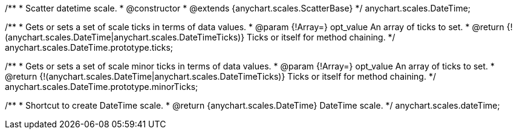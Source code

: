 /**
 * Scatter datetime scale.
 * @constructor
 * @extends {anychart.scales.ScatterBase}
 */
anychart.scales.DateTime;

/**
 * Gets or sets a set of scale ticks in terms of data values.
 * @param {!Array=} opt_value An array of ticks to set.
 * @return {!(anychart.scales.DateTime|anychart.scales.DateTimeTicks)} Ticks or itself for method chaining.
 */
anychart.scales.DateTime.prototype.ticks;

/**
 * Gets or sets a set of scale minor ticks in terms of data values.
 * @param {!Array=} opt_value An array of ticks to set.
 * @return {!(anychart.scales.DateTime|anychart.scales.DateTimeTicks)} Ticks or itself for method chaining.
 */
anychart.scales.DateTime.prototype.minorTicks;

/**
 * Shortcut to create DateTime scale.
 * @return {anychart.scales.DateTime} DateTime scale.
 */
anychart.scales.dateTime;

